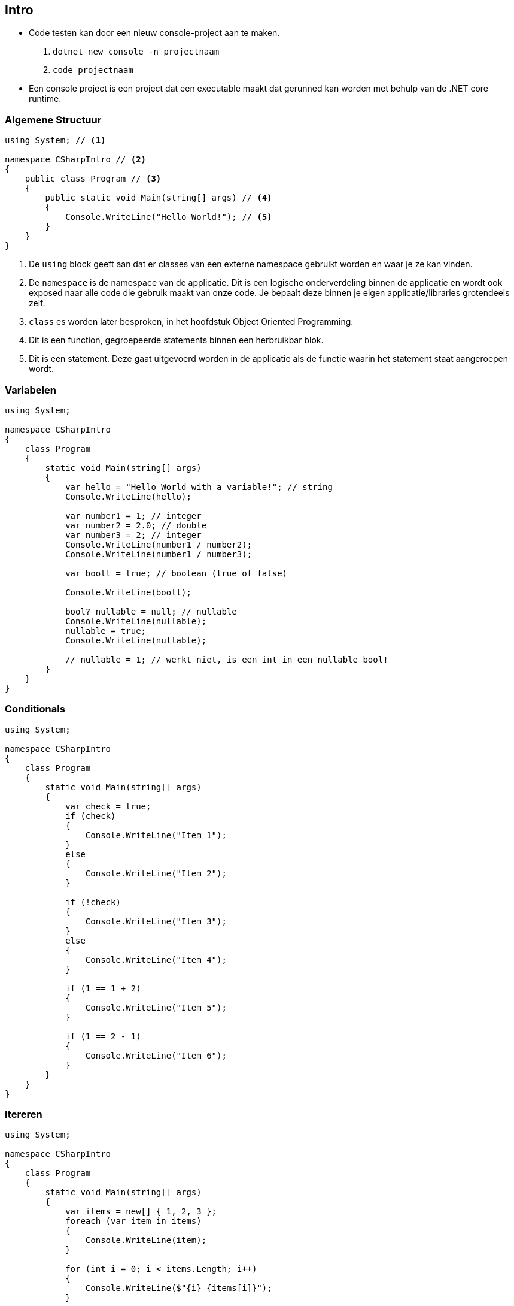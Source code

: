 == Intro
- Code testen kan door een nieuw console-project aan te maken. 
1. `dotnet new console -n projectnaam`
2. `code projectnaam`
- Een console project is een project dat een executable maakt dat gerunned kan worden met behulp van de .NET core runtime.

=== Algemene Structuur
[source,csharp]
----
using System; // <1> 

namespace CSharpIntro // <2>
{
    public class Program // <3>
    {
        public static void Main(string[] args) // <4>
        {
            Console.WriteLine("Hello World!"); // <5>
        }
    }
}
----
<1> De `using` block geeft aan dat er classes van een externe namespace gebruikt worden en waar je ze kan vinden.
<2> De `namespace` is de namespace van de applicatie. Dit is een logische onderverdeling binnen de applicatie en wordt ook exposed naar alle code die gebruik maakt van onze code. Je bepaalt deze binnen je eigen applicatie/libraries grotendeels zelf.
<3> `class` es worden later besproken, in het hoofdstuk Object Oriented Programming. 
<4> Dit is een function, gegroepeerde statements binnen een herbruikbar blok. 
<5> Dit is een statement. Deze gaat uitgevoerd worden in de applicatie als de functie waarin het statement staat aangeroepen wordt.

=== Variabelen
[source,csharp]
----
using System;

namespace CSharpIntro
{
    class Program
    {
        static void Main(string[] args)
        {
            var hello = "Hello World with a variable!"; // string
            Console.WriteLine(hello);

            var number1 = 1; // integer 
            var number2 = 2.0; // double
            var number3 = 2; // integer
            Console.WriteLine(number1 / number2);
            Console.WriteLine(number1 / number3);

            var booll = true; // boolean (true of false)

            Console.WriteLine(booll);

            bool? nullable = null; // nullable
            Console.WriteLine(nullable);
            nullable = true;
            Console.WriteLine(nullable);

            // nullable = 1; // werkt niet, is een int in een nullable bool!
        }
    }
}
----
 
=== Conditionals
[source,csharp]
----
using System;

namespace CSharpIntro
{
    class Program
    {
        static void Main(string[] args)
        {
            var check = true;
            if (check)
            {
                Console.WriteLine("Item 1");
            }
            else
            {
                Console.WriteLine("Item 2");
            }

            if (!check)
            {
                Console.WriteLine("Item 3");
            }
            else
            {
                Console.WriteLine("Item 4");
            }

            if (1 == 1 + 2)
            {
                Console.WriteLine("Item 5");
            }

            if (1 == 2 - 1)
            {
                Console.WriteLine("Item 6");
            }
        }
    }
}
----

=== Itereren
[source,csharp]
----
using System;

namespace CSharpIntro
{
    class Program
    {
        static void Main(string[] args)
        {
            var items = new[] { 1, 2, 3 };
            foreach (var item in items)
            {
                Console.WriteLine(item);
            }

            for (int i = 0; i < items.Length; i++)
            {
                Console.WriteLine($"{i} {items[i]}");
            }

            var cnt = 0;
            do
            {
            
                Console.WriteLine($"{cnt} {items[cnt]}");
                cnt++;
            } while (cnt < items.Length);
        }
    }
}
----